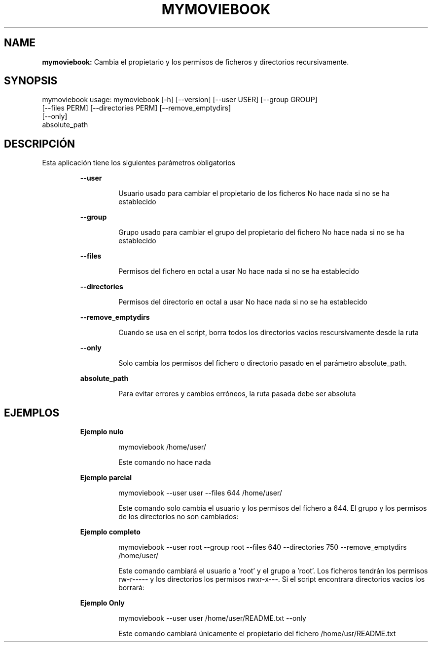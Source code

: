 .TH MYMOVIEBOOK 1 2018\-11\-25
.SH NAME

.B mymoviebook:
Cambia el propietario y los permisos de ficheros y directorios recursivamente.
.SH SYNOPSIS

mymoviebook usage: mymoviebook [\-h] [\-\-version] [\-\-user USER] [\-\-group GROUP]
                      [\-\-files PERM] [\-\-directories PERM] [\-\-remove_emptydirs]
                      [\-\-only]
                      absolute_path
.SH DESCRIPCI\('ON

.PP
Esta aplicaci\('on tiene los siguientes par\('ametros obligatorios
.PP
.RS
.B \-\-user
.RE
.PP
.RS
.RS
Usuario usado para cambiar el propietario de los ficheros No hace nada si no se ha establecido
.RE
.RE
.PP
.RS
.B \-\-group
.RE
.PP
.RS
.RS
Grupo usado para cambiar el grupo del propietario del fichero No hace nada si no se ha establecido
.RE
.RE
.PP
.RS
.B \-\-files
.RE
.PP
.RS
.RS
Permisos del fichero en octal a usar No hace nada si no se ha establecido
.RE
.RE
.PP
.RS
.B \-\-directories
.RE
.PP
.RS
.RS
Permisos del directorio en octal a usar No hace nada si no se ha establecido
.RE
.RE
.PP
.RS
.B \-\-remove_emptydirs
.RE
.PP
.RS
.RS
Cuando se usa en el script, borra todos los directorios vacios rescursivamente desde la ruta
.RE
.RE
.PP
.RS
.B \-\-only
.RE
.PP
.RS
.RS
Solo cambia los permisos del fichero o directorio pasado en el par\('ametro absolute_path.
.RE
.RE
.PP
.RS
.B absolute_path
.RE
.PP
.RS
.RS
Para evitar errores y cambios err\('oneos, la ruta pasada debe ser absoluta
.RE
.RE
.SH EJEMPLOS

.PP
.RS
.B Ejemplo nulo
.RE
.PP
.RS
.RS
mymoviebook /home/user/
.RE
.RE
.PP
.RS
.RS
Este comando no hace nada
.RE
.RE
.PP
.RS
.B Ejemplo parcial
.RE
.PP
.RS
.RS
mymoviebook \-\-user user \-\-files 644 /home/user/
.RE
.RE
.PP
.RS
.RS
Este comando solo cambia el usuario y los permisos del fichero a 644. El grupo y los permisos de los directorios no son cambiados:
.RE
.RE
.PP
.RS
.B Ejemplo completo
.RE
.PP
.RS
.RS
mymoviebook \-\-user root \-\-group root \-\-files 640 \-\-directories 750 \-\-remove_emptydirs /home/user/
.RE
.RE
.PP
.RS
.RS
Este comando cambiar\('a el usuario a 'root' y el grupo a 'root'. Los ficheros tendr\('an los permisos rw\-r\-\-\-\-\- y los directorios los permisos rwxr\-x\-\-\-. Si el script encontrara directorios vacios los borrar\('a:
.RE
.RE
.PP
.RS
.B Ejemplo Only
.RE
.PP
.RS
.RS
mymoviebook \-\-user user /home/user/README.txt \-\-only
.RE
.RE
.PP
.RS
.RS
Este comando cambiar\('a \('unicamente el propietario del fichero /home/usr/README.txt
.RE
.RE
